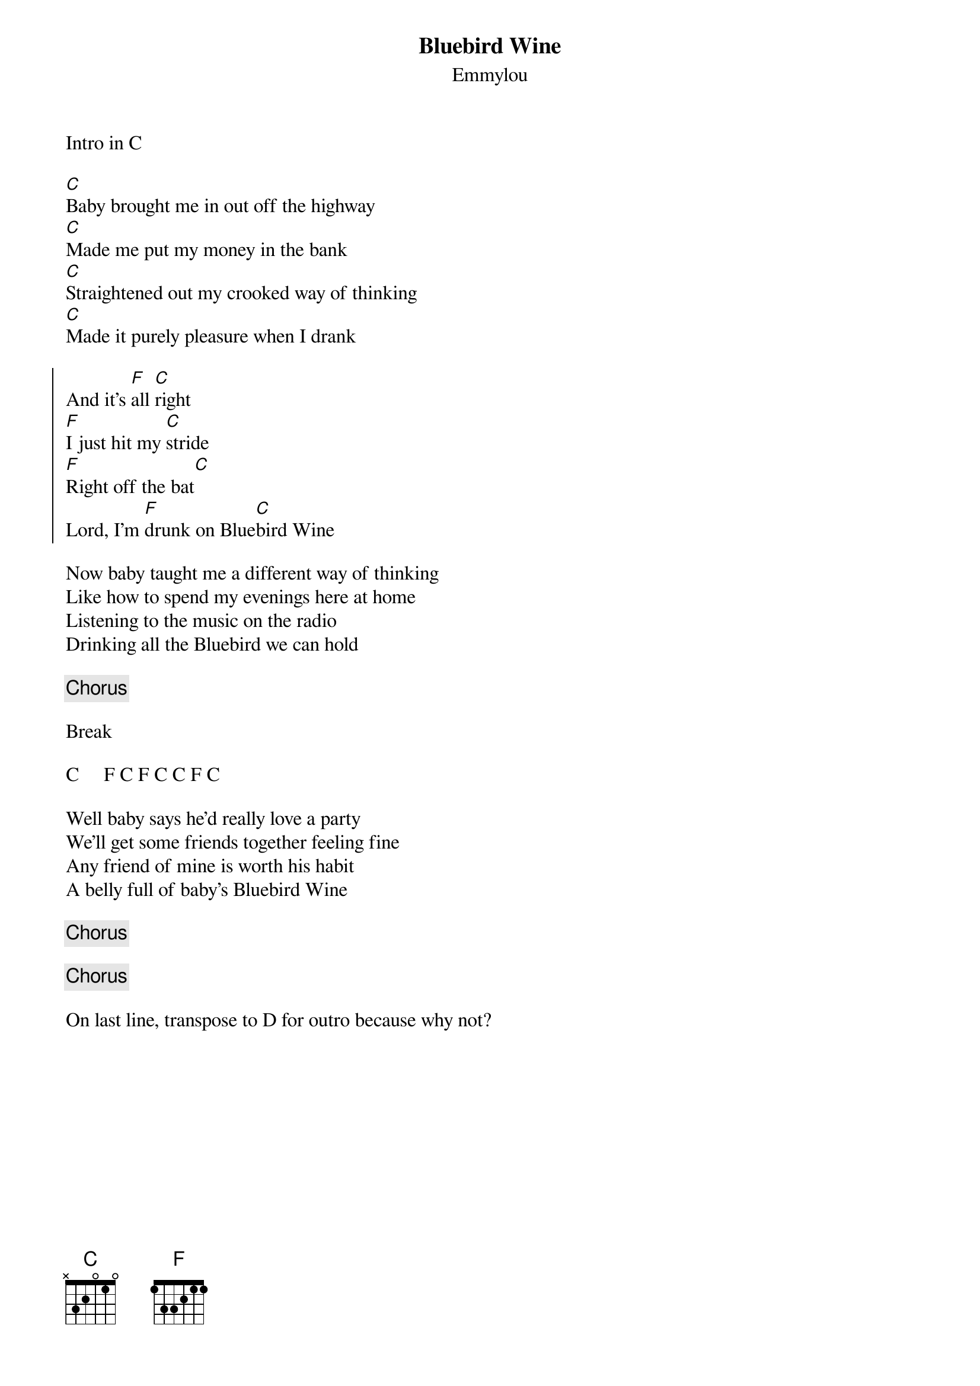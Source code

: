 {title: Bluebird Wine}
{subtitle: Emmylou}


Intro in C

{sov}
[C]Baby brought me in out off the highway
[C]Made me put my money in the bank
[C]Straightened out my crooked way of thinking
[C]Made it purely pleasure when I drank
{eov}

{soc}
And it's [F]all [C]right
[F]I just hit my [C]stride
[F]Right off the bat[C]
Lord, I'm [F]drunk on Blue[C]bird Wine
{eoc}

{sov}
Now baby taught me a different way of thinking
Like how to spend my evenings here at home
Listening to the music on the radio
Drinking all the Bluebird we can hold
{eov}

{chorus}

Break

C     F C F C C F C

{sov}
Well baby says he'd really love a party
We'll get some friends together feeling fine
Any friend of mine is worth his habit
A belly full of baby's Bluebird Wine
{eov}

{chorus}

{chorus}

On last line, transpose to D for outro because why not?
